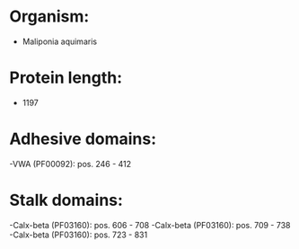 * Organism:
- Maliponia aquimaris
* Protein length:
- 1197
* Adhesive domains:
-VWA (PF00092): pos. 246 - 412
* Stalk domains:
-Calx-beta (PF03160): pos. 606 - 708
-Calx-beta (PF03160): pos. 709 - 738
-Calx-beta (PF03160): pos. 723 - 831

